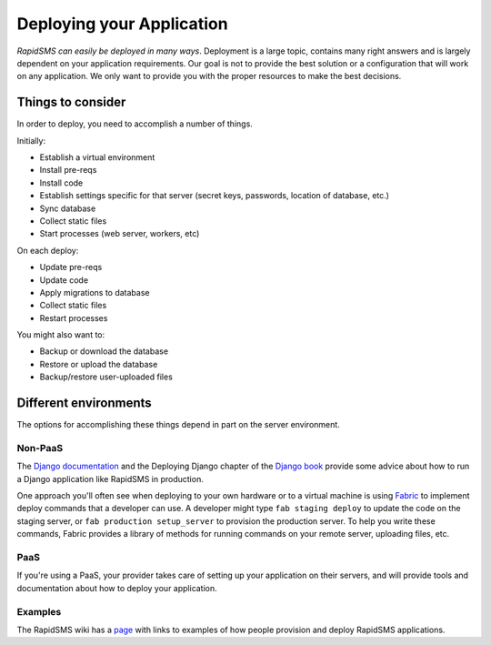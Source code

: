 .. _deploying:

==========================
Deploying your Application
==========================

*RapidSMS can easily be deployed in many ways*.
Deployment is a large topic, contains many right answers and is largely
dependent on your application requirements. Our goal is not to provide the
best solution or a configuration that will work on any application. We only
want to provide you with the proper resources to make the best decisions.

Things to consider
..................

In order to deploy, you need to accomplish a number of things.

Initially:

* Establish a virtual environment
* Install pre-reqs
* Install code
* Establish settings specific for that server (secret keys, passwords,
  location of database, etc.)
* Sync database
* Collect static files
* Start processes (web server, workers, etc)

On each deploy:

* Update pre-reqs
* Update code
* Apply migrations to database
* Collect static files
* Restart processes

You might also want to:

* Backup or download the database
* Restore or upload the database
* Backup/restore user-uploaded files

Different environments
......................

The options for accomplishing these things depend in part on the
server environment.

Non-PaaS
--------

The `Django documentation`_ and the Deploying Django chapter of the
`Django book`_ provide some advice about how to run
a Django application like RapidSMS in production.

One approach you'll often see when deploying to your own hardware or
to a virtual machine is using `Fabric`_ to implement deploy
commands that a developer can use. A developer might type
``fab staging deploy`` to update the code on the staging server, or
``fab production setup_server`` to provision the production server.
To help you write these commands, Fabric provides a library of methods
for running commands on your remote server, uploading files, etc.

PaaS
----

If you're using a PaaS, your provider takes care of setting up your
application on their servers, and will provide tools and documentation
about how to deploy your application.

Examples
--------

The RapidSMS wiki has a
`page <https://github.com/rapidsms/rapidsms/wiki/Deployment-Examples>`_
with links to examples of how people provision and deploy RapidSMS applications.

.. _Django documentation: https://docs.djangoproject.com/en/1.5/howto/deployment/
.. _Django book: http://www.djangobook.com/en/2.0/chapter12.html
.. _Fabric: http://docs.fabfile.org/en/latest/index.html

